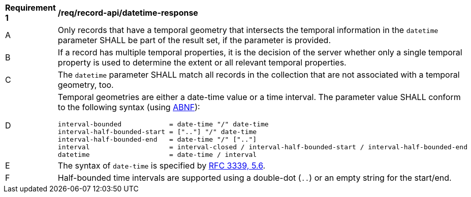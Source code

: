 [[req_records-api_datetime-response]]
[width="90%",cols="2,6a"]
|===
^|*Requirement {counter:req-id}* |*/req/record-api/datetime-response*
^|A |Only records that have a temporal geometry that intersects the temporal information in the `datetime` parameter SHALL be part of the result set, if the parameter is provided.
^|B |If a record has multiple temporal properties, it is the decision of the server whether only a single temporal property is used to determine the extent or all relevant temporal properties.
^|C |The `datetime` parameter SHALL match all records in the collection that are not associated with a temporal geometry, too.
^|D |Temporal geometries are either a date-time value or a time interval. The parameter value SHALL conform to the following syntax (using link:https://tools.ietf.org/html/rfc2234[ABNF]):

```
interval-bounded            = date-time "/" date-time
interval-half-bounded-start = [".."] "/" date-time
interval-half-bounded-end   = date-time "/" [".."]
interval                    = interval-closed / interval-half-bounded-start / interval-half-bounded-end
datetime                    = date-time / interval
```
^|E |The syntax of `date-time` is specified by link:https://tools.ietf.org/html/rfc3339#section-5.6[RFC 3339, 5.6].
^|F |Half-bounded time intervals are supported using a double-dot (`..`) or an empty string for the start/end.
|===
